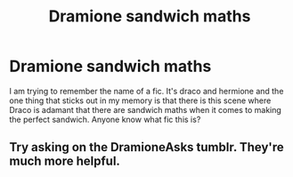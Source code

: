 #+TITLE: Dramione sandwich maths

* Dramione sandwich maths
:PROPERTIES:
:Author: Nersirk
:Score: 0
:DateUnix: 1578350271.0
:DateShort: 2020-Jan-07
:FlairText: What's That Fic?
:END:
I am trying to remember the name of a fic. It's draco and hermione and the one thing that sticks out in my memory is that there is this scene where Draco is adamant that there are sandwich maths when it comes to making the perfect sandwich. Anyone know what fic this is?


** Try asking on the DramioneAsks tumblr. They're much more helpful.
:PROPERTIES:
:Author: Sweetguy88
:Score: 1
:DateUnix: 1578474167.0
:DateShort: 2020-Jan-08
:END:
